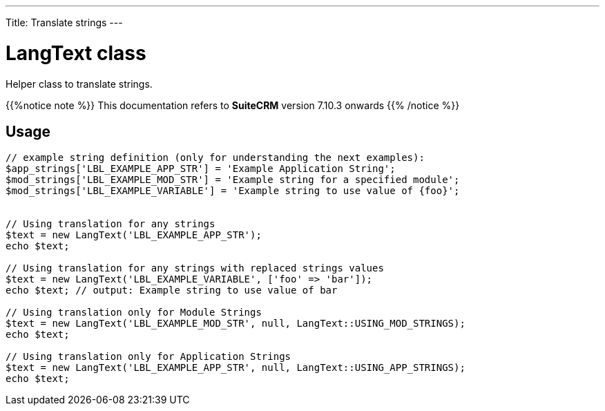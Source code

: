 ---
Title: Translate strings
---

= LangText class

Helper class to translate strings.

{{%notice note %}}
This documentation refers to *SuiteCRM* version 7.10.3 onwards
{{% /notice %}}

== Usage

[source,php]
----
// example string definition (only for understanding the next examples):
$app_strings['LBL_EXAMPLE_APP_STR'] = 'Example Application String';
$mod_strings['LBL_EXAMPLE_MOD_STR'] = 'Example string for a specified module';
$mod_strings['LBL_EXAMPLE_VARIABLE'] = 'Example string to use value of {foo}';


// Using translation for any strings
$text = new LangText('LBL_EXAMPLE_APP_STR');
echo $text;

// Using translation for any strings with replaced strings values
$text = new LangText('LBL_EXAMPLE_VARIABLE', ['foo' => 'bar']);
echo $text; // output: Example string to use value of bar

// Using translation only for Module Strings
$text = new LangText('LBL_EXAMPLE_MOD_STR', null, LangText::USING_MOD_STRINGS);
echo $text;

// Using translation only for Application Strings
$text = new LangText('LBL_EXAMPLE_APP_STR', null, LangText::USING_APP_STRINGS);
echo $text;
----

